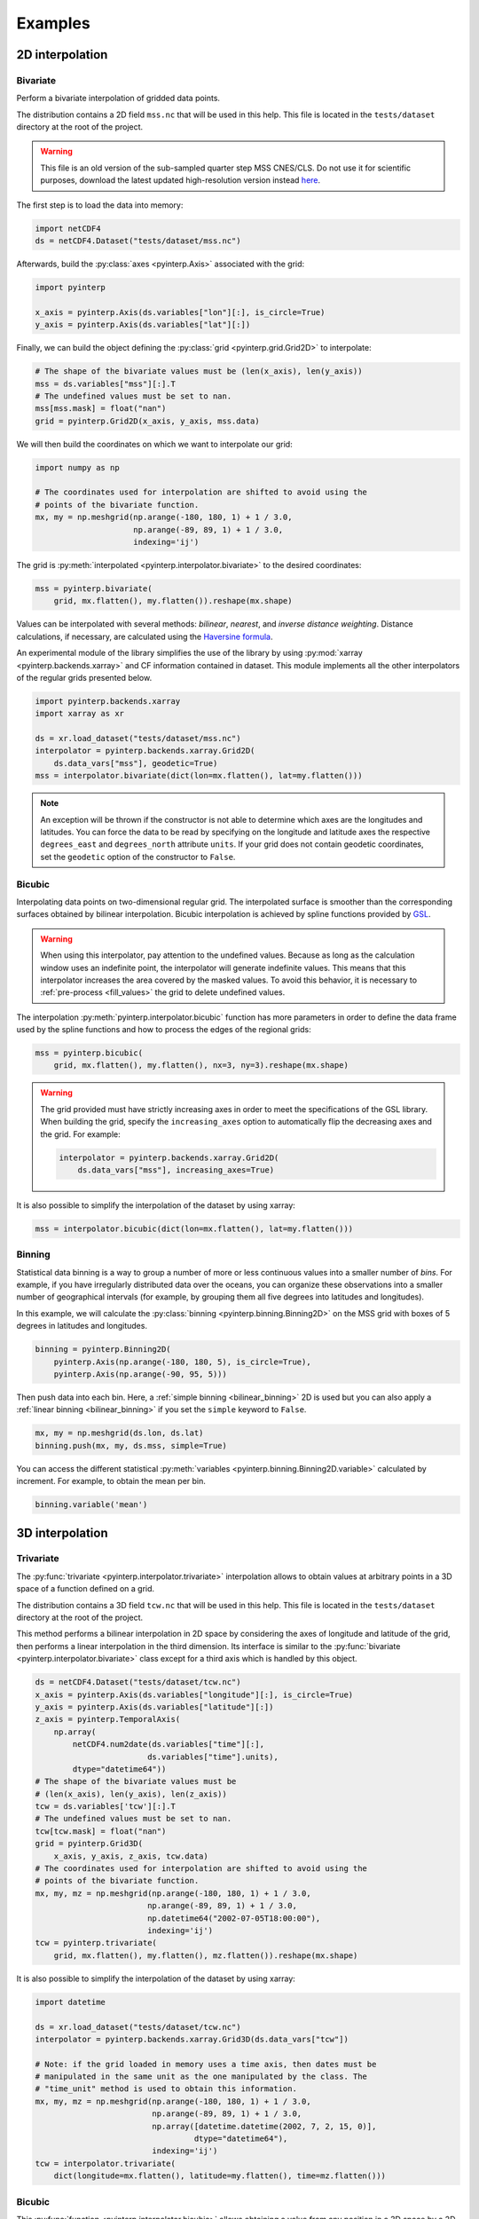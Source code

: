 Examples
--------

2D interpolation
================

.. _bivariate:

Bivariate
#########

Perform a bivariate interpolation of gridded data points.

The distribution contains a 2D field ``mss.nc`` that will be used in this help.
This file is located in the ``tests/dataset`` directory at the root of the
project.

.. warning ::

    This file is an old version of the sub-sampled quarter step MSS CNES/CLS. Do
    not use it for scientific purposes, download the latest updated
    high-resolution version instead `here <https://www.aviso.altimetry.fr/en/data/products/auxiliary-products/mss.html>`_.

The first step is to load the data into memory:

.. code:: python

    import netCDF4
    ds = netCDF4.Dataset("tests/dataset/mss.nc")

Afterwards, build the :py:class:`axes <pyinterp.Axis>` associated with the
grid:

.. code:: python

    import pyinterp

    x_axis = pyinterp.Axis(ds.variables["lon"][:], is_circle=True)
    y_axis = pyinterp.Axis(ds.variables["lat"][:])

Finally, we can build the object defining the :py:class:`grid
<pyinterp.grid.Grid2D>` to interpolate:

.. code:: python

    # The shape of the bivariate values must be (len(x_axis), len(y_axis))
    mss = ds.variables["mss"][:].T
    # The undefined values must be set to nan.
    mss[mss.mask] = float("nan")
    grid = pyinterp.Grid2D(x_axis, y_axis, mss.data)

We will then build the coordinates on which we want to interpolate our grid:

.. code:: python

    import numpy as np

    # The coordinates used for interpolation are shifted to avoid using the
    # points of the bivariate function.
    mx, my = np.meshgrid(np.arange(-180, 180, 1) + 1 / 3.0,
                         np.arange(-89, 89, 1) + 1 / 3.0,
                         indexing='ij')

The grid is :py:meth:`interpolated <pyinterp.interpolator.bivariate>` to
the desired coordinates:

.. code:: python

    mss = pyinterp.bivariate(
        grid, mx.flatten(), my.flatten()).reshape(mx.shape)

Values can be interpolated with several methods: *bilinear*, *nearest*, and
*inverse distance weighting*. Distance calculations, if necessary, are
calculated using the `Haversine formula
<https://en.wikipedia.org/wiki/Haversine_formula>`_.

An experimental module of the library simplifies the use of the library by
using :py:mod:`xarray <pyinterp.backends.xarray>` and CF information contained
in dataset. This module implements all the other interpolators of the regular
grids presented below.

.. code:: python

    import pyinterp.backends.xarray
    import xarray as xr

    ds = xr.load_dataset("tests/dataset/mss.nc")
    interpolator = pyinterp.backends.xarray.Grid2D(
        ds.data_vars["mss"], geodetic=True)
    mss = interpolator.bivariate(dict(lon=mx.flatten(), lat=my.flatten()))

.. note ::

    An exception will be thrown if the constructor is not able to determine
    which axes are the longitudes and latitudes. You can force the data to be
    read by specifying on the longitude and latitude axes the respective
    ``degrees_east`` and ``degrees_north`` attribute ``units``. If your grid
    does not contain geodetic coordinates, set the ``geodetic`` option of the
    constructor to ``False``.

Bicubic
#######

Interpolating data points on two-dimensional regular grid. The interpolated
surface is smoother than the corresponding surfaces obtained by bilinear
interpolation. Bicubic interpolation is achieved by spline functions provided
by `GSL <https://www.gnu.org/software/gsl/>`_.

.. warning::

    When using this interpolator, pay attention to the undefined values.
    Because as long as the calculation window uses an indefinite point, the
    interpolator will generate indefinite values. This means that this
    interpolator increases the area covered by the masked values. To avoid this
    behavior, it is necessary to :ref:`pre-process <fill_values>` the grid to
    delete undefined values.

The interpolation :py:meth:`pyinterp.interpolator.bicubic` function has more
parameters in order to define the data frame used by the spline functions and
how to process the edges of the regional grids:

.. code:: python

    mss = pyinterp.bicubic(
        grid, mx.flatten(), my.flatten(), nx=3, ny=3).reshape(mx.shape)

.. warning::

    The grid provided must have strictly increasing axes in order to meet the
    specifications of the GSL library. When building the grid, specify the
    ``increasing_axes`` option to automatically flip the decreasing axes and the
    grid. For example:

    .. code:: python

        interpolator = pyinterp.backends.xarray.Grid2D(
            ds.data_vars["mss"], increasing_axes=True)

It is also possible to simplify the interpolation of the dataset by using
xarray:

.. code:: python

    mss = interpolator.bicubic(dict(lon=mx.flatten(), lat=my.flatten()))

Binning
#######

Statistical data binning is a way to group a number of more or less continuous
values into a smaller number of *bins*. For example, if you have irregularly
distributed data over the oceans, you can organize these observations into a
smaller number of geographical intervals (for example, by grouping them all five
degrees into latitudes and longitudes).

In this example, we will calculate the :py:class:`binning
<pyinterp.binning.Binning2D>` on the MSS grid with boxes of 5 degrees in
latitudes and longitudes.

.. code:: python

    binning = pyinterp.Binning2D(
        pyinterp.Axis(np.arange(-180, 180, 5), is_circle=True),
        pyinterp.Axis(np.arange(-90, 95, 5)))

Then push data into each bin. Here, a :ref:`simple binning <bilinear_binning>`
2D is used but you can also apply a :ref:`linear binning <bilinear_binning>` if
you set the ``simple`` keyword to ``False``.

.. code:: python

    mx, my = np.meshgrid(ds.lon, ds.lat)
    binning.push(mx, my, ds.mss, simple=True)

You can access the different statistical :py:meth:`variables
<pyinterp.binning.Binning2D.variable>` calculated by increment. For example, to
obtain the mean per bin.

.. code:: python

    binning.variable('mean')

3D interpolation
================

Trivariate
##########

The :py:func:`trivariate <pyinterp.interpolator.trivariate>` interpolation
allows to obtain values at arbitrary points in a 3D space of a function defined
on a grid.

The distribution contains a 3D field ``tcw.nc`` that will be used in this help.
This file is located in the ``tests/dataset`` directory at the root of the
project.

This method performs a bilinear interpolation in 2D space by considering the
axes of longitude and latitude of the grid, then performs a linear
interpolation in the third dimension. Its interface is similar to the
:py:func:`bivariate <pyinterp.interpolator.bivariate>` class except for a third
axis which is handled by this object.

.. code:: python

    ds = netCDF4.Dataset("tests/dataset/tcw.nc")
    x_axis = pyinterp.Axis(ds.variables["longitude"][:], is_circle=True)
    y_axis = pyinterp.Axis(ds.variables["latitude"][:])
    z_axis = pyinterp.TemporalAxis(
        np.array(
            netCDF4.num2date(ds.variables["time"][:],
                            ds.variables["time"].units),
            dtype="datetime64"))
    # The shape of the bivariate values must be
    # (len(x_axis), len(y_axis), len(z_axis))
    tcw = ds.variables['tcw'][:].T
    # The undefined values must be set to nan.
    tcw[tcw.mask] = float("nan")
    grid = pyinterp.Grid3D(
        x_axis, y_axis, z_axis, tcw.data)
    # The coordinates used for interpolation are shifted to avoid using the
    # points of the bivariate function.
    mx, my, mz = np.meshgrid(np.arange(-180, 180, 1) + 1 / 3.0,
                            np.arange(-89, 89, 1) + 1 / 3.0,
                            np.datetime64("2002-07-05T18:00:00"),
                            indexing='ij')
    tcw = pyinterp.trivariate(
        grid, mx.flatten(), my.flatten(), mz.flatten()).reshape(mx.shape)

It is also possible to simplify the interpolation of the dataset by using
xarray:

.. code:: python

    import datetime

    ds = xr.load_dataset("tests/dataset/tcw.nc")
    interpolator = pyinterp.backends.xarray.Grid3D(ds.data_vars["tcw"])

    # Note: if the grid loaded in memory uses a time axis, then dates must be
    # manipulated in the same unit as the one manipulated by the class. The
    # "time_unit" method is used to obtain this information.
    mx, my, mz = np.meshgrid(np.arange(-180, 180, 1) + 1 / 3.0,
                             np.arange(-89, 89, 1) + 1 / 3.0,
                             np.array([datetime.datetime(2002, 7, 2, 15, 0)],
                                      dtype="datetime64"),
                             indexing='ij')
    tcw = interpolator.trivariate(
        dict(longitude=mx.flatten(), latitude=my.flatten(), time=mz.flatten()))

Bicubic
#######

This :py:func:`function <pyinterp.interpolator.bicubic>` allows obtaining a
value from any position in a 3D space by a 2D spatial bicubic interpolation
(considering the X and Y axes of the grid), followed by a linear interpolation
along the Z axis of the two values obtained by the bicubic interpolation.

The use of this function is identical to the function presented for
``bivariate`` interpolations except for the type of grid passed as parameter, a
:py:class:`3D grid <pyinterp.grid.Grid3D>`, and the coordinates along the Z
axis. First, the 3D grid is reconstructed using the backend ``xarray``,
requesting axes sorted in ascending order (GSL requirements).

.. code:: python

    ds = xr.load_dataset("tests/dataset/tcw.nc")
    interpolator = pyinterp.backends.xarray.Grid3D(
        ds.data_vars["tcw"], increasing_axes=True)

    tcw = interpolator.bicubic(
        dict(longitude=mx.flatten(), latitude=my.flatten(), time=mz.flatten()))


Unstructured grid
=================

The interpolation of this object is based on an :py:class:`R*Tree
<pyinterp.rtree.RTree>` structure. To begin with, we start by building this
object. By default, this object considers WGS-84 geodetic coordinate system.
But you can define another one using class :py:class:`System
<pyinterp.geodetic.System>`.

.. code:: python

    import pyinterp
    mesh = pyinterp.RTree()

Then, we will insert points into the tree. The class allows you to insert
points using two algorithms. The first one called :py:meth:`packing
<pyinterp.rtree.RTree.packing>` allows you to insert the values in the tree at
once. This mechanism is the recommended solution to create an optimized
in-memory structure, both in terms of construction time and queries. When this
is not possible, you can insert new information into the tree as you go along
using the :py:meth:`insert <pyinterp.rtree.RTree.insert>` method.

.. code:: python

    import intake

    cat_url = "https://raw.githubusercontent.com/pangeo-data/pangeo-datastore" \
        "/master/intake-catalogs/ocean/llc4320.yaml"
    cat = intake.Catalog(cat_url)

    # Grid subsampling (orginal volume is too huge for this example)
    indices = slice(0, None, 8)

    # Reads longitudes and latitudes of the grid
    array = cat.LLC4320_grid.to_dask()
    lons = array["XC"].isel(i=indices, j=indices)
    lats = array["YC"].isel(i=indices, j=indices)

    # Reads SSH values for the first time step of the time series
    ssh = cat.LLC4320_SSH.to_dask()
    ssh = ssh["Eta"].isel(time=0, i=indices, j=indices)

    # Populates the search tree
    mesh.packing(
        np.vstack((lons.values.flatten(), lats.values.flatten())).T,
        ssh.values.flatten())

When the tree is created, you can interpolate data with two algorithms:

* :py:meth:`Inverse Distance Weighting
  <pyinterp.rtree.RTree.inverse_distance_weighting>` or IDW
* :py:meth:`Radial Basis Function
  <pyinterp.rtree.RTree.radial_basis_function>` or RBF

.. note::

    When comparing an RBF to IDW, IDW will never predict values higher than the
    maximum measured value or lower than the minimum measured value. However,
    RBFs can predict values higher than the maximum values and lower than the
    minimum measured values.

The python code below illustrates the interpolation performed using the IDW
method.

.. code:: python

    x0, x1 = 80, 170
    y0, y1 = -45, 30
    mx, my = np.meshgrid(
        np.arange(x0, x1, 1/32.0),
        np.arange(y0, y1, 1/32.0),
        indexing="ij")

    eta, neighbors = mesh.inverse_distance_weighting(
        np.vstack((mx.flatten(), my.flatten())).T,
        within=False,
        radius=35500,  # 35.5 Km
        k=9,
        num_threads=0)

The image below illustrates the result for the IDW interpolation:

.. figure:: pictures/mit_gcm.png
    :scale: 60 %
    :align: center

    Result of the interpolation of the MIG/GCM/LC4320 grid


.. _fill_values:

Fill NaN values
===============

The undefined values in the grids do not allow interpolation of values located
in the neighborhood. This behavior is a concern when you need to interpolate
values near the land/sea mask of some maps. The library provides two functions
to fill the undefined values.

LOESS
#####

The :py:func:`first <pyinterp.fill.loess>` method applies a weighted local
regression to extrapolate the boundary between defined and undefined values. The
user must indicate the number of pixels on the X and Y axes to be considered in
the calculation. For example:

.. code:: python

    # Module that handles the filling of undefined values.
    import pyinterp.fill

    ds = xr.load_dataset("tests/dataset/mss.nc")
    grid = pyinterp.backends.xarray.Grid2D(ds.data_vars["mss"])
    filled = pyinterp.fill.loess(grid, nx=3, ny=3)

The image below illustrates the result:

.. figure:: pictures/loess.png
    :align: center

Gauss-Seidel
############

The :py:func:`second <pyinterp.fill.gauss_seidel>` method consists of replacing
all undefined values (NaN) in a grid using the Gauss-Seidel method by
relaxation. This `link
<https://math.berkeley.edu/~wilken/228A.F07/chr_lecture.pdf>`_ contains more
information on the method used.

.. code:: python

    has_converged, filled = pyinterp.fill.gauss_seidel(grid)

The image below illustrates the result:

.. figure:: pictures/gauss_seidel.png
    :align: center

Interpolation of a time series
==============================

This example shows how to interpolate a time series using the library.

In this example, we consider the time series of MSLA maps distributed by
AVISO/CMEMS. We start by retrieving the data:

.. code:: python

    cat = intake.Catalog("https://raw.githubusercontent.com/pangeo-data"
                         "/pangeo-datastore/master/intake-catalogs/"
                         "ocean.yaml")
    ds = cat["sea_surface_height"].to_dask()

To manage the time series retrieved, we create the following object:

.. code:: python

    import datetime
    import pandas as pd


    class TimeSeries:
        """Manage a time series composed of a grid stack"""

        def __init__(self, ds):
            self.ds = ds
            self.series, self.dt = self._load_ts()

        @staticmethod
        def _is_sorted(array):
            indices = np.argsort(array)
            return np.all(indices == np.arange(len(indices)))

        def _load_ts(self):
            """Loading the time series into memory."""
            time = self.ds.time
            assert self._is_sorted(time)

            series = pd.Series(time)
            frequency = set(np.diff(series.values.astype("datetime64[s]")).astype("int64"))
            if len(frequency) != 1:
                raise RuntimeError(
                    "Time series does not have a constant step between two "
                    f"grids: {frequency} seconds")
            return series, datetime.timedelta(seconds=float(frequency.pop()))

        def load_dataset(self, varname, start, end):
            """Loading the time series into memory for the defined period.

            Args:
                varname (str): Name of the variable to be loaded into memory.
                start (datetime.datetime): Date of the first map to be loaded.
                end (datetime.datetime): Date of the last map to be loaded.

            Return:
                pyinterp.backends.xarray.Grid3D: The interpolator handling the
                interpolation of the grid series.
            """
            if start < self.series.min() or end > self.series.max():
                raise IndexError(
                    f"period [{start}, {end}] out of range [{self.series.min()}, "
                    f"{self.series.max()}]")
            first = start - self.dt
            last = end + self.dt

            selected = self.series[(self.series >= first) & (self.series < last)]
            print(f"fetch data from {selected.min()} to {selected.max()}")

            data_array = ds[varname].isel(time=selected.index)
            return pyinterp.backends.xarray.Grid3D(data_array)

    time_series = TimeSeries(ds)

The test data set containing a set of positions of different floats is then
loaded.

.. code:: python

    def cnes_jd_to_datetime(seconds):
        """Convert a date expressed in seconds since 1950 into a calendar
        date."""
        return datetime.datetime.utcfromtimestamp(
            ((seconds / 86400.0) - 7305.0) * 86400.0)


    def load_positions():
        """Loading and formatting the dataset."""
        df = pd.read_csv("tests/dataset/positions.csv",
                         header=None,
                         sep=r";",
                         usecols=[0, 1, 2, 3],
                         names=["id", "time", "lon", "lat"],
                         dtype=dict(id=np.uint32,
                                    time=np.float64,
                                    lon=np.float64,
                                    lat=np.float64))
        df.mask(df == 1.8446744073709552e+19, np.nan, inplace=True)
        df["time"] = df["time"].apply(cnes_jd_to_datetime)
        df.set_index('time', inplace=True)
        df["sla"] = np.nan
        return df.sort_index()

    df = load_positions()

Two last functions are then implemented. The first function will divide the
time series to be processed into weeks.

.. code:: python

    def periods(df, time_series, frequency='W'):
        """Return the list of periods covering the time series loaded in
        memory."""
        period_start = df.groupby(
            df.index.to_period(frequency))["sla"].count().index

        for start, end in zip(period_start, period_start[1:]):
            start = start.to_timestamp()
            if start < time_series.series[0]:
                start = time_series.series[0]
            end = end.to_timestamp()
            yield start, end
        yield end, df.index[-1] + time_series.dt

The second one will interpolate the DataFrame loaded in memory.

.. code:: python

    def interpolate(df, time_series, start, end):
        """Interpolate the time series over the defined period."""
        interpolator = time_series.load_dataset("sla", start, end)
        mask = (df.index >= start) & (df.index < end)
        selected = df.loc[mask, ["lon", "lat"]]
        df.loc[mask, ["sla"]] = interpolator.trivariate(dict(
            longitude=selected["lon"].values,
            latitude=selected["lat"].values,
            time=selected.index.values),
            interpolator="inverse_distance_weighting",
            num_threads=0)

Finally, the SLA is interpolated on all loaded floats.

.. code:: python

    for start, end in periods(df, time_series, frequency='M'):
        interpolate(df, time_series, start, end)

The image below illustrates the result for one float:

.. figure:: pictures/time_series.png
    :align: center

    Time series of SLA observed by float #62423050
    (larger points are closer to the last date)
